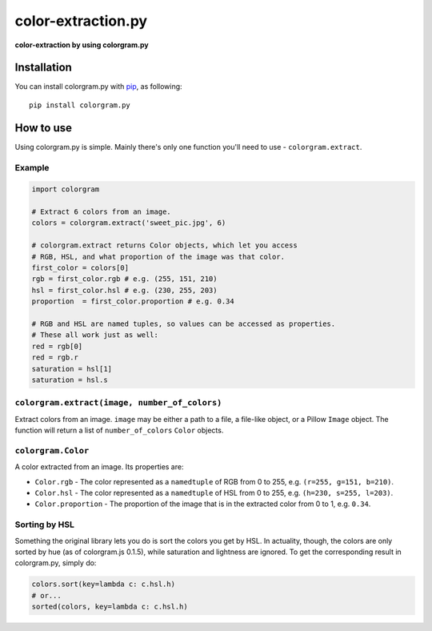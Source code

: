 color-extraction.py
============
**color-extraction by using colorgram.py**

Installation
------------
You can install colorgram.py with `pip <https://pip.pypa.io/en/latest/installing/>`__, as following:

::

    pip install colorgram.py

How to use
----------

Using colorgram.py is simple. Mainly there's only one function you'll need to use - ``colorgram.extract``.

Example
'''''''

.. code:: python

    import colorgram

    # Extract 6 colors from an image.
    colors = colorgram.extract('sweet_pic.jpg', 6)

    # colorgram.extract returns Color objects, which let you access
    # RGB, HSL, and what proportion of the image was that color.
    first_color = colors[0]
    rgb = first_color.rgb # e.g. (255, 151, 210)
    hsl = first_color.hsl # e.g. (230, 255, 203)
    proportion  = first_color.proportion # e.g. 0.34

    # RGB and HSL are named tuples, so values can be accessed as properties.
    # These all work just as well:
    red = rgb[0]
    red = rgb.r
    saturation = hsl[1]
    saturation = hsl.s

``colorgram.extract(image, number_of_colors)``
''''''''''''''''''''''''''''''''''''''''''''''
Extract colors from an image. ``image`` may be either a path to a file, a file-like object, or a Pillow ``Image`` object. The function will return a list of ``number_of_colors`` ``Color`` objects.

``colorgram.Color``
'''''''''''''''''''
A color extracted from an image. Its properties are:

* ``Color.rgb`` - The color represented as a ``namedtuple`` of RGB from 0 to 255, e.g. ``(r=255, g=151, b=210)``.
* ``Color.hsl`` - The color represented as a ``namedtuple`` of HSL from 0 to 255, e.g. ``(h=230, s=255, l=203)``.
* ``Color.proportion`` - The proportion of the image that is in the extracted color from 0 to 1, e.g. ``0.34``.

Sorting by HSL
''''''''''''''
Something the original library lets you do is sort the colors you get by HSL. In actuality, though, the colors are only sorted by hue (as of colorgram.js 0.1.5), while saturation and lightness are ignored. To get the corresponding result in colorgram.py, simply do:

.. code:: python

    colors.sort(key=lambda c: c.hsl.h)
    # or...
    sorted(colors, key=lambda c: c.hsl.h)
